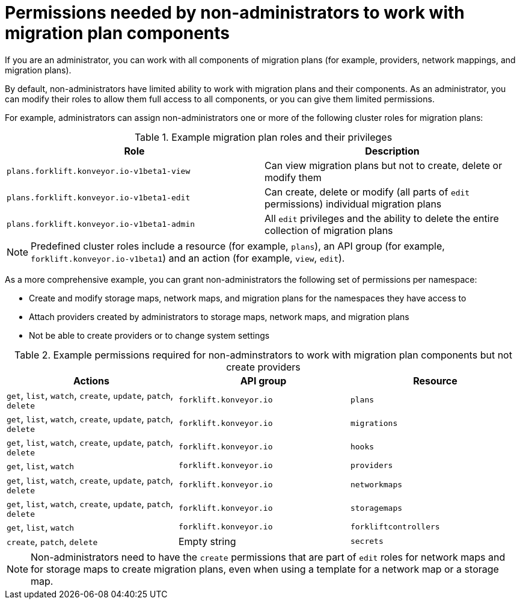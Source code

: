 :_content-type: CONCEPT

[id="non-admin-permissions_{context}"]
= Permissions needed by non-administrators to work with migration plan components

[role="_abstract"]
If you are an administrator, you can work with all components of migration plans (for example, providers, network mappings, and migration plans).

By default, non-administrators have limited ability to work with migration plans and their components. As an administrator, you can modify their roles to allow them full access to all components, or you can give them limited permissions.

For example, administrators can assign non-administrators one or more of the following cluster roles for migration plans:

[cols="2", options="header"]
.Example migration plan roles and their privileges
|===
|Role | Description

| `plans.forklift.konveyor.io-v1beta1-view`
| Can view migration plans but not to create, delete or modify them

| `plans.forklift.konveyor.io-v1beta1-edit`
| Can create, delete or modify (all parts of `edit` permissions) individual migration plans

| `plans.forklift.konveyor.io-v1beta1-admin`
| All `edit` privileges and the ability to delete the entire collection of migration plans
|===

[NOTE]
====
Predefined cluster roles include a resource (for example, `plans`), an API group (for example, `forklift.konveyor.io-v1beta1`) and an action (for example, `view`, `edit`).
====

As a more comprehensive example, you can grant non-administrators the following set of permissions per namespace:

* Create and modify storage maps, network maps, and migration plans for the namespaces they have access to
* Attach providers created by administrators to storage maps, network maps, and migration plans
* Not be able to create providers or to change system settings

[cols="3", options="header"]
.Example permissions required for non-adminstrators to work with migration plan components but not create providers
|===
|Actions |API group |Resource

|`get`, `list`, `watch`, `create`, `update`, `patch`, `delete`
|`forklift.konveyor.io`
|`plans`

| `get`, `list`, `watch`, `create`, `update`, `patch`, `delete`
|`forklift.konveyor.io`
|`migrations`

|`get`, `list`, `watch`, `create`, `update`, `patch`, `delete`
|`forklift.konveyor.io`
|`hooks`

|`get`, `list`, `watch`
|`forklift.konveyor.io`
|`providers`

|`get`, `list`, `watch`, `create`, `update`, `patch`, `delete`
|`forklift.konveyor.io`
|`networkmaps`

| `get`, `list`, `watch`, `create`, `update`, `patch`, `delete`
|`forklift.konveyor.io`
|`storagemaps`

|`get`, `list`, `watch`
|`forklift.konveyor.io`
|`forkliftcontrollers`

|`create`, `patch`, `delete`
| Empty string
|`secrets`
|===

[NOTE]
====
Non-administrators need to have the `create` permissions that are part of `edit` roles for network maps and for storage maps to create migration plans, even when using a template for a network map or a storage map.
====

